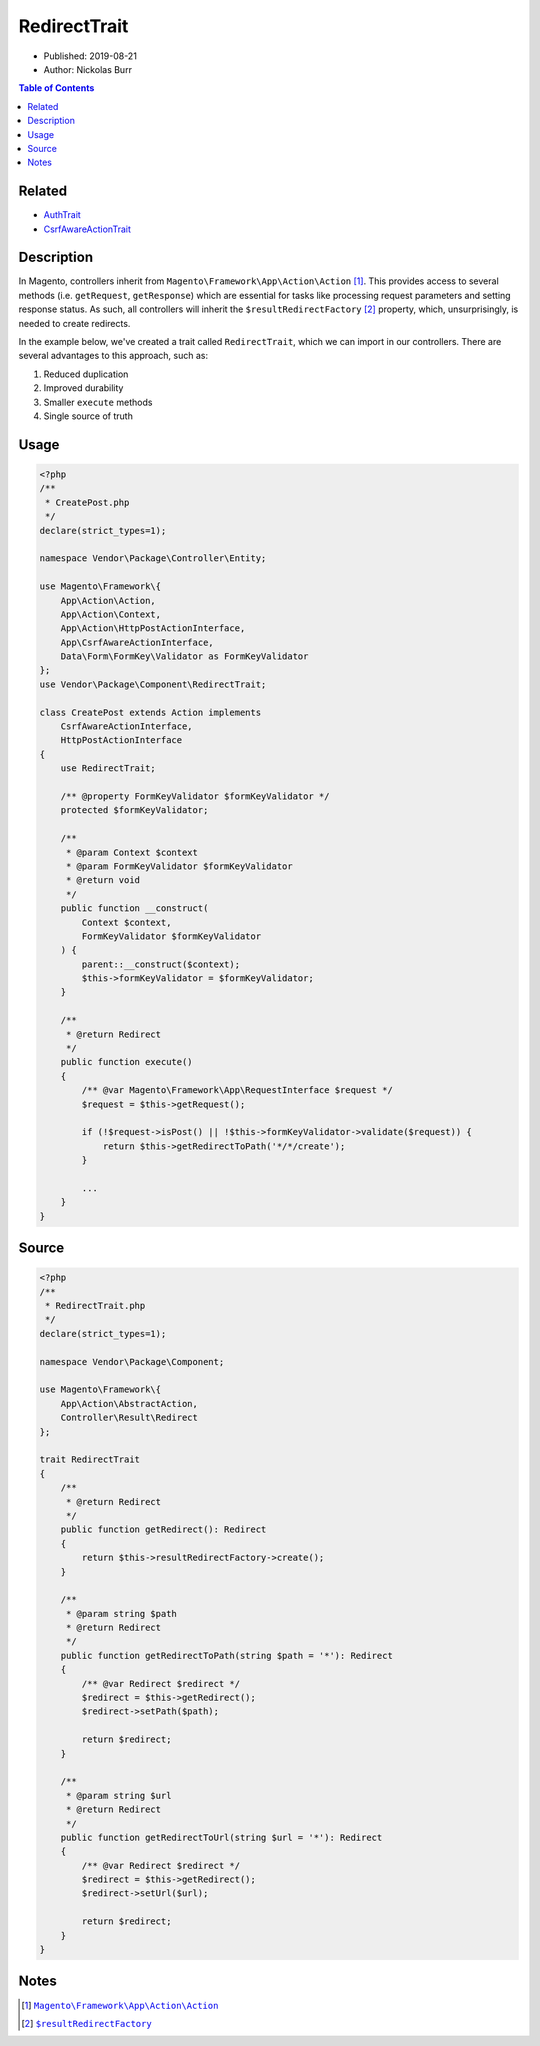 RedirectTrait
=============

* Published: 2019-08-21
* Author: Nickolas Burr

.. contents:: Table of Contents
    :local:

Related
-------

* `AuthTrait <AuthTrait>`_
* `CsrfAwareActionTrait <CsrfAwareActionTrait>`_

Description
-----------

In Magento, controllers inherit from ``Magento\Framework\App\Action\Action`` [#ref1]_.
This provides access to several methods (i.e. ``getRequest``, ``getResponse``) which are
essential for tasks like processing request parameters and setting response status. As
such, all controllers will inherit the ``$resultRedirectFactory`` [#ref2]_ property,
which, unsurprisingly, is needed to create redirects.

In the example below, we've created a trait called ``RedirectTrait``, which we can import
in our controllers. There are several advantages to this approach, such as:

1. Reduced duplication
2. Improved durability
3. Smaller ``execute`` methods
4. Single source of truth

Usage
-----

.. code-block:: php

    <?php
    /**
     * CreatePost.php
     */
    declare(strict_types=1);

    namespace Vendor\Package\Controller\Entity;

    use Magento\Framework\{
        App\Action\Action,
        App\Action\Context,
        App\Action\HttpPostActionInterface,
        App\CsrfAwareActionInterface,
        Data\Form\FormKey\Validator as FormKeyValidator
    };
    use Vendor\Package\Component\RedirectTrait;

    class CreatePost extends Action implements
        CsrfAwareActionInterface,
        HttpPostActionInterface
    {
        use RedirectTrait;

        /** @property FormKeyValidator $formKeyValidator */
        protected $formKeyValidator;

        /**
         * @param Context $context
         * @param FormKeyValidator $formKeyValidator
         * @return void
         */
        public function __construct(
            Context $context,
            FormKeyValidator $formKeyValidator
        ) {
            parent::__construct($context);
            $this->formKeyValidator = $formKeyValidator;
        }

        /**
         * @return Redirect
         */
        public function execute()
        {
            /** @var Magento\Framework\App\RequestInterface $request */
            $request = $this->getRequest();

            if (!$request->isPost() || !$this->formKeyValidator->validate($request)) {
                return $this->getRedirectToPath('*/*/create');
            }

            ...
        }
    }

Source
------

.. code-block:: php

    <?php
    /**
     * RedirectTrait.php
     */
    declare(strict_types=1);

    namespace Vendor\Package\Component;

    use Magento\Framework\{
        App\Action\AbstractAction,
        Controller\Result\Redirect
    };

    trait RedirectTrait
    {
        /**
         * @return Redirect
         */
        public function getRedirect(): Redirect
        {
            return $this->resultRedirectFactory->create();
        }

        /**
         * @param string $path
         * @return Redirect
         */
        public function getRedirectToPath(string $path = '*'): Redirect
        {
            /** @var Redirect $redirect */
            $redirect = $this->getRedirect();
            $redirect->setPath($path);

            return $redirect;
        }

        /**
         * @param string $url
         * @return Redirect
         */
        public function getRedirectToUrl(string $url = '*'): Redirect
        {
            /** @var Redirect $redirect */
            $redirect = $this->getRedirect();
            $redirect->setUrl($url);

            return $redirect;
        }
    }

Notes
-----

.. |link1| replace:: ``Magento\Framework\App\Action\Action``
.. _link1: https://github.com/magento/magento2/blob/2.3/lib/internal/Magento/Framework/App/Action/Action.php
.. |link2| replace:: ``$resultRedirectFactory``
.. _link2: https://github.com/magento/magento2/blob/2.3/lib/internal/Magento/Framework/App/Action/AbstractAction.php#L28

.. [#ref1] |link1|_
.. [#ref2] |link2|_
